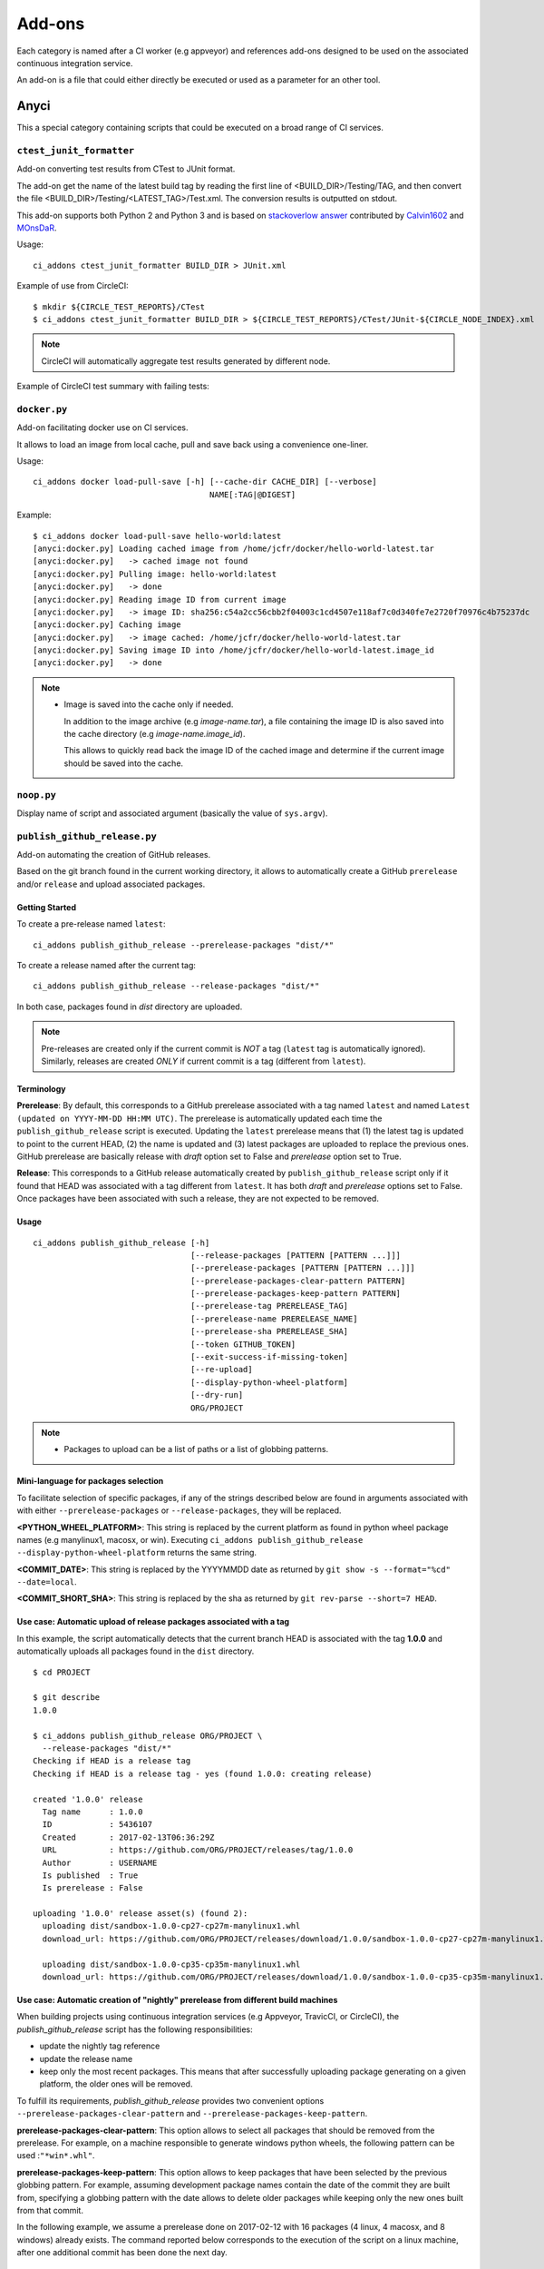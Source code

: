 =======
Add-ons
=======

Each category is named after a CI worker (e.g appveyor) and references add-ons
designed to be used on the associated continuous integration service.

An add-on is a file that could either directly be executed or used as a
parameter for an other tool.


Anyci
-----

This a special category containing scripts that could be executed on a broad
range of CI services.


``ctest_junit_formatter``
^^^^^^^^^^^^^^^^^^^^^^^^^

Add-on converting test results from CTest to JUnit format.

The add-on get the name of the latest build tag by reading the
first line of <BUILD_DIR>/Testing/TAG, and then convert the
file <BUILD_DIR>/Testing/<LATEST_TAG>/Test.xml. The conversion
results is outputted on stdout.

This add-on supports both Python 2 and Python 3 and is based on
`stackoverlow answer <http://stackoverflow.com/questions/6329215/how-to-get-ctest-results-in-hudson-jenkins#6329217>`_
contributed by `Calvin1602 <http://stackoverflow.com/users/124038/calvin1602>`_
and `MOnsDaR <http://stackoverflow.com/users/199513/monsdar>`_.

Usage::

    ci_addons ctest_junit_formatter BUILD_DIR > JUnit.xml

Example of use from CircleCI::

    $ mkdir ${CIRCLE_TEST_REPORTS}/CTest
    $ ci_addons ctest_junit_formatter BUILD_DIR > ${CIRCLE_TEST_REPORTS}/CTest/JUnit-${CIRCLE_NODE_INDEX}.xml

.. note::

    CircleCI will automatically aggregate test results generated by
    different node.

Example of CircleCI test summary with failing tests:

.. image:: images/ctest_junit_formatter_circleci_example.png

``docker.py``
^^^^^^^^^^^^^

Add-on facilitating docker use on CI services.

It allows to load an image from local cache, pull and save back using
a convenience one-liner.

Usage::

    ci_addons docker load-pull-save [-h] [--cache-dir CACHE_DIR] [--verbose]
                                         NAME[:TAG|@DIGEST]

Example::

    $ ci_addons docker load-pull-save hello-world:latest
    [anyci:docker.py] Loading cached image from /home/jcfr/docker/hello-world-latest.tar
    [anyci:docker.py]   -> cached image not found
    [anyci:docker.py] Pulling image: hello-world:latest
    [anyci:docker.py]   -> done
    [anyci:docker.py] Reading image ID from current image
    [anyci:docker.py]   -> image ID: sha256:c54a2cc56cbb2f04003c1cd4507e118af7c0d340fe7e2720f70976c4b75237dc
    [anyci:docker.py] Caching image
    [anyci:docker.py]   -> image cached: /home/jcfr/docker/hello-world-latest.tar
    [anyci:docker.py] Saving image ID into /home/jcfr/docker/hello-world-latest.image_id
    [anyci:docker.py]   -> done

.. note::

    - Image is saved into the cache only if needed.

      In addition to the image archive (e.g `image-name.tar`), a file containing
      the image ID is also saved into the cache directory (e.g `image-name.image_id`).

      This allows to quickly read back the image ID of the cached image and determine if
      the current image should be saved into the cache.

``noop.py``
^^^^^^^^^^^

Display name of script and associated argument (basically the value of
``sys.argv``).

``publish_github_release.py``
^^^^^^^^^^^^^^^^^^^^^^^^^^^^^

Add-on automating the creation of GitHub releases.

Based on the git branch found in the current working directory, it allows to
automatically create a GitHub ``prerelease`` and/or ``release`` and upload
associated packages.

Getting Started
"""""""""""""""

To create a pre-release named ``latest``::

    ci_addons publish_github_release --prerelease-packages "dist/*"

To create a release named after the current tag::

    ci_addons publish_github_release --release-packages "dist/*"


In both case, packages found in *dist* directory are uploaded.


.. note::

    Pre-releases are created only if the current commit is *NOT* a tag (``latest`` tag is automatically
    ignored). Similarly, releases are created *ONLY* if current commit is a tag (different from ``latest``).


Terminology
"""""""""""

**Prerelease**: By default, this corresponds to a GitHub prerelease associated with a tag named
``latest`` and named ``Latest (updated on YYYY-MM-DD HH:MM UTC)``. The prerelease is automatically
updated each time the ``publish_github_release`` script is executed. Updating the ``latest``
prerelease means that (1) the latest tag is updated to point to the current HEAD, (2) the name is
updated and (3) latest packages are uploaded to replace the previous ones. GitHub prerelease are
basically release with *draft* option set to False and *prerelease* option set to True.

**Release**: This corresponds to a GitHub release automatically created by ``publish_github_release``
script only if it found that HEAD was associated with a tag different from ``latest``. It has both
*draft* and *prerelease* options set to False. Once packages have been associated with such a release,
they are not expected to be removed.

Usage
"""""

::

    ci_addons publish_github_release [-h]
                                     [--release-packages [PATTERN [PATTERN ...]]]
                                     [--prerelease-packages [PATTERN [PATTERN ...]]]
                                     [--prerelease-packages-clear-pattern PATTERN]
                                     [--prerelease-packages-keep-pattern PATTERN]
                                     [--prerelease-tag PRERELEASE_TAG]
                                     [--prerelease-name PRERELEASE_NAME]
                                     [--prerelease-sha PRERELEASE_SHA]
                                     [--token GITHUB_TOKEN]
                                     [--exit-success-if-missing-token]
                                     [--re-upload]
                                     [--display-python-wheel-platform]
                                     [--dry-run]
                                     ORG/PROJECT

.. note::

    - Packages to upload can be a list of paths or a list of globbing patterns.


Mini-language for packages selection
""""""""""""""""""""""""""""""""""""

To facilitate selection of specific packages, if any of the strings described below are
found in arguments associated with with either ``--prerelease-packages``
or ``--release-packages``, they will be replaced.

**<PYTHON_WHEEL_PLATFORM>**: This string is replaced by the current
platform as found in python wheel package names (e.g manylinux1, macosx, or win).
Executing ``ci_addons publish_github_release --display-python-wheel-platform``
returns the same string.

**<COMMIT_DATE>**: This string is replaced by the YYYYMMDD date
as returned by ``git show -s --format="%cd" --date=local``.

**<COMMIT_SHORT_SHA>**: This string is replaced by the sha
as returned by ``git rev-parse --short=7 HEAD``.

Use case: Automatic upload of release packages associated with a tag
""""""""""""""""""""""""""""""""""""""""""""""""""""""""""""""""""""

In this example, the script automatically detects that the current branch
HEAD is associated with the tag **1.0.0** and automatically uploads all
packages found in the ``dist`` directory.

::

    $ cd PROJECT

    $ git describe
    1.0.0

    $ ci_addons publish_github_release ORG/PROJECT \
      --release-packages "dist/*"
    Checking if HEAD is a release tag
    Checking if HEAD is a release tag - yes (found 1.0.0: creating release)

    created '1.0.0' release
      Tag name      : 1.0.0
      ID            : 5436107
      Created       : 2017-02-13T06:36:29Z
      URL           : https://github.com/ORG/PROJECT/releases/tag/1.0.0
      Author        : USERNAME
      Is published  : True
      Is prerelease : False

    uploading '1.0.0' release asset(s) (found 2):
      uploading dist/sandbox-1.0.0-cp27-cp27m-manylinux1.whl
      download_url: https://github.com/ORG/PROJECT/releases/download/1.0.0/sandbox-1.0.0-cp27-cp27m-manylinux1.whl

      uploading dist/sandbox-1.0.0-cp35-cp35m-manylinux1.whl
      download_url: https://github.com/ORG/PROJECT/releases/download/1.0.0/sandbox-1.0.0-cp35-cp35m-manylinux1.whl

Use case: Automatic creation of "nightly" prerelease from different build machines
""""""""""""""""""""""""""""""""""""""""""""""""""""""""""""""""""""""""""""""""""

When building projects using continuous integration services (e.g Appveyor,
TravicCI, or CircleCI), the *publish_github_release* script has the following
responsibilities:

* update the nightly tag reference
* update the release name
* keep only the most recent packages. This means that after successfully
  uploading package generating on a given platform, the older ones will be
  removed.

To fulfill its requirements, *publish_github_release* provides two
convenient options ``--prerelease-packages-clear-pattern`` and ``--prerelease-packages-keep-pattern``.

**prerelease-packages-clear-pattern**: This option allows to select all packages
that should be removed from the prerelease. For example, on a machine responsible
to generate windows python wheels, the following pattern can be used :``"*win*.whl"``.

**prerelease-packages-keep-pattern**: This option allows to keep packages
that have been selected by the previous globbing pattern. For example, assuming
development package names contain the date of the commit they are built from,
specifying a globbing pattern with the date allows to delete older packages while
keeping only the new ones built from that commit.

In the following example, we assume a prerelease done on 2017-02-12 with
16 packages (4 linux, 4 macosx, and 8 windows) already exists. The command
reported below corresponds to the execution of the script on a linux machine,
after one additional commit has been done the next day.

::

  $ cd PROJECT

  $ git describe
  1.0.0-2-g9d40177

  $ commit_date=$(git log -1 --format="%ad" --date=local | date +%Y%m%d)
  $ echo $commit_date
  20170213

  $ ci_addons publish_github_release ORG/PROJECT \
    --prerelease-packages dist/*.dev${commit_date}*manylinux1*.whl \
    --prerelease-packages-clear-pattern "*manylinux1*.whl" \
    --prerelease-packages-keep-pattern "*.dev${commit_date}*.whl"
  Checking if HEAD is a release tag
  Checking if HEAD is a release tag - no (creating prerelease)
  
  release nightly: already exists
  
  uploading 'nightly' release asset(s) (found 4):
    uploading dist/sandbox-1.0.0.dev20170213-cp27-cp27m-manylinux1_x86_64.whl
    download_url: https://github.com/ORG/PROJECT/releases/download/nightly/sandbox-1.0.0.dev20170213-cp27-cp27m-manylinux1_x86_64.whl
  
    uploading dist/sandbox-1.0.0.dev20170213-cp34-cp34m-manylinux1_x86_64.whl
    download_url: https://github.com/ORG/PROJECT/releases/download/nightly/sandbox-1.0.0.dev20170213-cp34-cp34m-manylinux1_x86_64.whl
  
    uploading dist/sandbox-1.0.0.dev20170213-cp35-cp35m-manylinux1_x86_64.whl
    download_url: https://github.com/ORG/PROJECT/releases/download/nightly/sandbox-1.0.0.dev20170213-cp35-cp35m-manylinux1_x86_64.whl
  
    uploading dist/sandbox-1.0.0.dev20170213-cp36-cp36m-manylinux1_x86_64.whl
    download_url: https://github.com/ORG/PROJECT/releases/download/nightly/sandbox-1.0.0.dev20170213-cp36-cp36m-manylinux1_x86_64.whl
  
  deleting 'nightly' release asset(s) (matched: 8, matched-but-keep: 4, not-matched: 12):
    deleting sandbox-1.0.0.dev20170212-cp27-cp27m-manylinux1_x86_64.whl
    deleting sandbox-1.0.0.dev20170212-cp34-cp34m-manylinux1_x86_64.whl
    deleting sandbox-1.0.0.dev20170212-cp35-cp35m-manylinux1_x86_64.whl
    deleting sandbox-1.0.0.dev20170212-cp36-cp36m-manylinux1_x86_64.whl
    nothing to delete
  
  resolved 'master' to '9d40177e6d3a69890de8ea359de2d02a943d2e10'
  updating 'nightly' release: 
    target_commitish: '62fe605938ff252e4ddee05b5209299a1aa9a39e' -> '9d40177e6d3a69890de8ea359de2d02a943d2e10'
    tag_name: 'nightly' -> 'nightly-tmp'
  
  deleting reference refs/tags/nightly
  updating 'nightly-tmp' release: 
    tag_name: 'nightly-tmp' -> 'nightly'
  
  deleting reference refs/tags/nightly-tmp
  updating 'nightly' release: 
    target_commitish: '62fe605938ff252e4ddee05b5209299a1aa9a39e' -> '9d40177e6d3a69890de8ea359de2d02a943d2e10'

Use case: Automatic creation of GitHub releases and prereleases
"""""""""""""""""""""""""""""""""""""""""""""""""""""""""""""""

This can be done by combining the options ``--release-packages``
and ``--prerelease-packages``.

Note also the use of ``--display-python-wheel-platform`` to automatically
get the current python platform.

For example::

  $ commit_date=$(git log -1 --format="%ad" --date=local | date +%Y%m%d)

  $ platform=$(ci_addons publish_github_release ORG/PROJECT --display-python-wheel-platform)
  $ echo $platform
  manylinux1

  $ ci_addons publish_github_release ORG/PROJECT \
      --release-packages "dist/*" \
      --prerelease-packages dist/*.dev${commit_date}*${platform}*.whl \
      --prerelease-packages-clear-pattern "*${platform}*.whl" \
      --prerelease-packages-keep-pattern "*.dev${commit_date}*.whl"

The same can also be achieved across platform using the convenient mini-language for package
selection::

  $ ci_addons publish_github_release ORG/PROJECT \
      --release-packages "dist/*" \
      --prerelease-packages "dist/*.dev<COMMIT_DATE>*<PYTHON_WHEEL_PLATFORM>*.whl" \
      --prerelease-packages-clear-pattern "*<PYTHON_WHEEL_PLATFORM>*.whl" \
      --prerelease-packages-keep-pattern "*.dev<COMMIT_DATE>*.whl"

Testing
"""""""

Since the add-on tests interact with GitHub API, there are not included in the
regular scikit-ci-addons collection of tests executed using pytest. Instead,
they needs to be manually executed following these steps:

(1) Generate a `personal access token <https://github.com/settings/tokens/new>`_
    with at least ``public_repo`` scope enabled.
(2) Create a *test* project on GitHub with at least one commit.
(3) Check out sources of your *test* project.
(4) Create a virtual environment, download scikit-ci-addons source code, and install its requirements.
(5) Execute the test script.

For example::

  export GITHUB_TOKEN=...   # Change this with the token generated above in step (1)
  TEST_PROJECT=jcfr/sandbox # Change this with the project name created above in step (2)

  cd /tmp
  git clone https://github.com/scikit-build/scikit-ci-addons
  cd scikit-ci-addons/
  mkvirtualenv scikit-ci-addons-test
  pip install -r requirements.txt
  SRC_DIR=$(pwd)

  cd /tmp
  git clone https://github.com/$TEST_PROJECT test-project
  cd test-project

  python $SRC_DIR/anyci/tests/test_publish_github_release.py $TEST_PROJECT --no-interactive


``run.sh``
^^^^^^^^^^

Wrapper script executing command and arguments passed as parameters.


Appveyor
--------

These scripts are designed to work on worker from http://appveyor.com/


``enable-worker-remote-access.ps1``
^^^^^^^^^^^^^^^^^^^^^^^^^^^^^^^^^^^

Enable access to the build worker via Remote Desktop.

Usage::

    - ci_addons --install ../
    - ps: ../appveyor/enable-worker-remote-access.ps1 [-block|-check_for_block]

Example::

    - ci_addons --install ../
    - ps: ../appveyor/enable-worker-remote-access.ps1 -block


.. note::

    - Calling this script will enable and display the Remote Desktop
      connection details. By default, the connection will be available
      for the length of the build.

    - Specifying ``-block`` option will ensure the connection remains
      open for at least 60 mins.

    - Specifying ``-check_for_block`` option will keep the connection
      open only if the environment variable ``BLOCK`` has been set to ``1``.



``install_cmake.py``
^^^^^^^^^^^^^^^^^^^^

Download and install in the PATH the specified version of CMake binaries.

Usage::

    ci_addons appveyor/install_cmake.py X.Y.Z

Example::

    $ ci_addons appveyor/install_cmake.py 3.6.2

.. note::

    - CMake archive is downloaded and extracted into ``C:\\cmake-X.Y.Z``. That
      same directory can then be added to the cache. See `Build Cache <https://www.appveyor.com/docs/build-cache/>`_
      documentation for more details.

    - ``C:\\cmake-X.Y.Z`` is prepended to the ``PATH``.
      TODO: Is the env global on AppVeyor ? Or does this work only with scikit-ci ?



``run-with-visual-studio.cmd``
^^^^^^^^^^^^^^^^^^^^^^^^^^^^^^

This is a wrapper script setting the Visual Studio environment
matching the selected version of Python. This is particularly
important when building Python C Extensions.


Usage::

    ci_addons --install ../
    ../appveyor/run-with-visual-studio.cmd \\path\\to\\command [arg1 [...]]

Example::

    SET PYTHON_DIR="C:\\Python35"
    SET PYTHON_VERSION="3.5.x"
    SET PYTHON_ARCH="64"
    SET PATH=%PYTHON_DIR%;%PYTHON_DIR%\\Scripts;%PATH%
    ci_addons --install ../
    ../appveyor/run-with-visual-studio.cmd python setup.by bdist_wheel

Author:

-  Olivier Grisel

License:

- `CC0 1.0 Universal <http://creativecommons.org/publicdomain/zero/1.0/>`_

.. note::

    - Python version selection is done by setting the ``PYTHON_VERSION`` and
      ``PYTHON_ARCH`` environment variables.

    - Possible values for  ``PYTHON_VERSION`` are:

      - ``"2.7.x"``

      - ``"3.4.x"``

      - ``"3.5.x"``

    - Possible values for ``PYTHON_ARCH`` are:

      - ``"32"``

      - ``"64"``


``patch_vs2008.py``
^^^^^^^^^^^^^^^^^^^

This script patches the installation of `Visual C++ 2008 Express <https://www.appveyor.com/docs/installed-software/#visual-studio-2008>`_
so that it can be used to build 64-bit projects.

Usage::

    ci_addons appveyor/patch_vs2008.py

Credits:

- Xia Wei, sunmast#gmail.com

Links:

- http://www.cppblog.com/xcpp/archive/2009/09/09/vc2008express_64bit_win7sdk.html

.. note::

    The add-on download `vs2008_patch.zip <https://github.com/menpo/condaci/raw/master/vs2008_patch.zip>`_
    and execute ``setup_x64.bat``.


``rolling-build.ps1``
^^^^^^^^^^^^^^^^^^^^^

Cancel on-going build if there is a newer build queued for the same PR

Usage:

.. code-block:: yaml

  - ps: rolling-build.ps1

.. note::

    - If there is a newer build queued for the same PR, cancel this one.
      The AppVeyor 'rollout builds' option is supposed to serve the same
      purpose but it is problematic because it tends to cancel builds pushed
      directly to master instead of just PR builds (or the converse).
      credits: JuliaLang developers.


``tweak_environment.py``
^^^^^^^^^^^^^^^^^^^^^^^^

Usage::

  ci_addons tweak_environment.py

.. note::

    - Update ``notepad++`` settings:

      - ``TabSetting.replaceBySpace`` set to ``yes``


Circle
------

These scripts are designed to work on worker from http://circleci.com/

``install_cmake.py``
^^^^^^^^^^^^^^^^^^^^

Download and install in the PATH the specified version of CMake binaries.

Usage::

    ci_addons circle/install_cmake.py X.Y.Z

Example::

    $ ci_addons circle/install_cmake.py 3.6.2

.. note::

    - The script will skip the download if current version matches the selected
      one.


Travis
------

These scripts are designed to work on worker from http://travis-ci.org/

``install_cmake.py``
^^^^^^^^^^^^^^^^^^^^

Download and install in the PATH the specified version of CMake binaries.

Usage::

    ci_addons appveyor/install_cmake.py X.Y.Z

Example::

    $ ci_addons appveyor/install_cmake.py 3.6.2


.. note::

    - The script automatically detects the operating system (``linux`` or ``osx``)
      and install CMake in a valid location.

    - The archives are downloaded in ``/home/travis/downloads`` to allow
      caching. See `Caching Dependencies and Directories <https://docs.travis-ci.com/user/caching/>`_
      The script the download if the correct CMake archive is found in ``/home/travis/downloads``.

    - Linux:

      - To support worker with and without ``sudo`` enabled, CMake is installed
        in ``HOME`` (i.e /home/travis). Since ``~/bin`` is already in the ``PATH``,
        CMake executables will be available in the PATH after running this script.

    - MacOSX:

      - Consider using this script only if the available version does **NOT**
        work for you. See the `Compilers-and-Build-toolchain <https://docs.travis-ci.com/user/osx-ci-environment/#Compilers-and-Build-toolchain>`_
        in Travis documentation.

      - What does this script do ? First, it removes the older version of CMake
        executable installed in ``/usr/local/bin``. Then, it installs the selected
        version of CMake using ``sudo cmake-gui --install``.



``install_pyenv.py``
^^^^^^^^^^^^^^^^^^^^

Usage::

  export PYTHON_VERSION=X.Y.Z
  ci_addons travis/install_pyenv.py

.. note::

    - Update the version of ``pyenv`` using ``brew``.

    - Install the version of python selected setting ``PYTHON_VERSION``
      environment variable.


``run-with-pyenv.sh``
^^^^^^^^^^^^^^^^^^^^^

This is a wrapper script setting the environment corresponding to the
version selected setting ``PYTHON_VERSION`` environment variable.

Usage::

    export PYTHON_VERSION=X.Y.Z
    ci_addons --install ../
    ../travis/run-with-pyenv.sh python --version


Windows
-------

These scripts are designed to work on any windows workstation running Windows 7 and above and can
be directly used from either command line terminal or a powershell terminal using a simple one-liner.

Content of the scripts can easily be inspected in the `associated source repository <https://github.com/scikit-build/scikit-ci-addons/tree/master/windows>`_.

For example, on a new system without python or git installed, the following can be done to
install them:

* from a windows command terminal open as administrator ::

    @powershell -ExecutionPolicy Unrestricted "iex ((new-object net.webclient).DownloadString('https://raw.githubusercontent.com/scikit-build/scikit-ci-addons/master/windows/install-python-36-x64.ps1'))"
    @powershell -ExecutionPolicy Unrestricted "iex ((new-object net.webclient).DownloadString('https://raw.githubusercontent.com/scikit-build/scikit-ci-addons/master/windows/install-git.ps1'))"


* or from a powershell terminal open as administrator: ::

    Set-ExecutionPolicy Unrestricted
    iex ((new-object net.webclient).DownloadString('https://raw.githubusercontent.com/scikit-build/scikit-ci-addons/master/windows/install-python-36-x64.ps1'))
    iex ((new-object net.webclient).DownloadString('https://raw.githubusercontent.com/scikit-build/scikit-ci-addons/master/windows/install-git.ps1'))


Read `here <https://technet.microsoft.com/en-us/library/ee176961.aspx>`_ to learn about the
powershell execution policy.

Details for each ``install-*.ps1`` scripts are reported below.


``install-cmake.ps1``
^^^^^^^^^^^^^^^^^^^^^

By default, install CMake 3.7.1 in directory ``C:\cmake-3.7.1``

.. note::

    - CMake is **NOT** added to the ``PATH``
    - setting ``$cmakeVersion`` to "X.Y.Z" before executing the script allows to select a specific CMake version.


``install-git.ps1``
^^^^^^^^^^^^^^^^^^^

Install Git 2.11.0 (including Git Bash) on the system.

.. note::

    - Git executables are added to the ``PATH``


``install-ninja.ps1``
^^^^^^^^^^^^^^^^^^^^^

Install ninja executable v1.7.2 into ``C:\ninja-1.7.2``.

.. note::

    - ninja executable is **NOT** added to the ``PATH``


``install-nsis.ps1``
^^^^^^^^^^^^^^^^^^^^

Install NSIS 3.01 on the system.

.. note::

    - nsis executable is added to the ``PATH``


``install-python.ps1``
^^^^^^^^^^^^^^^^^^^^^^

Install Python 2.7.12, 3.5.3 and 3.6.1 (32 and 64-bit) along with pip and virtualenv
in the following directories: ::

    C:\Python27-x64
    C:\Python27-x86

    C:\Python35-x64
    C:\Python35-x86

    C:\Python36-x64
    C:\Python36-x86


.. note::

    - python interpreter is **NOT** added to the ``PATH``
    - setting ``$pythonVersion`` to either "2.7", "3.5" or "3.6" before executing the script allows
      to install a specific version. By default, all are installed.
    - setting ``$pythonArch`` to either "86" or "64" before executing the script allows
      to install python for specific architecture. By default, both are installed.
    - setting ``$pythonPrependPath`` to 1 will add install and Scripts directories the PATH and .PY to PATHEXT. This
      variable should be set only if ``$pythonVersion`` and ``$pythonArch`` are set. By default, the value is 0.


``install-python-27-x64.ps1``
^^^^^^^^^^^^^^^^^^^^^^^^^^^^^

Install Python 3.6 64-bit and update the PATH.

This is equivalent to: ::


    $pythonVersion = "3.6"
    $pythonArch = "64"
    $pythonPrependPath = "1"
    .\install-python.ps1

.. note::

    - ``C:\Python27-x64`` and ``C:\Python27-x64\Scripts`` are prepended to the ``PATH``


``install-python-36-x64.ps1``
^^^^^^^^^^^^^^^^^^^^^^^^^^^^^

Install Python 2.7 64-bit and update the PATH.

This is equivalent to: ::


    $pythonVersion = "2.7"
    $pythonArch = "64"
    $pythonPrependPath = "1"
    .\install-python.ps1

.. note::

    - ``C:\Python36-x64`` and ``C:\Python36-x64\Scripts`` are prepended to the ``PATH``


``install-svn.ps1``
^^^^^^^^^^^^^^^^^^^^

Install `Slik SVN <https://sliksvn.com/download/>`_ 1.9.5 in the following directory: ::

    C:\SlikSvn

.. note::

    - svn executable is added to the ``PATH``


``install-utils.ps1``
^^^^^^^^^^^^^^^^^^^^^

This script is automatically included (and downloaded if needed) by the other addons, it
provides convenience functions useful to download and install programs:


  ``Always-Download-File($url, $file)``:

    Systematically download `$url` into `$file`.


  ``Download-File($url, $file)``:

    If file is not found, download `$url` into `$file`.


  ``Download-URL($url, $downloadDir)``:

    Download `$url` into `$downloadDir`. The filename is extracted from `$url`.


  ``Install-MSI($fileName, $downloadDir, $targetDir)``: 

    Programatically install MSI installers `$downloadDir\$fileName`
    into `$targetDir`. The package is installed for all users.


  ``Which($progName)``

    Search for `$progName` in the ``PATH`` and return its full path. 


  ``Download-7zip($downloadDir)``:

    If not found, download 7zip executable ``7za.exe`` into `$downloadDir`. The function
    returns the full path to the executable.


  ``Always-Extract-Zip($filePath, $destDir)``:

    Systematically extract zip file `$filePath` into `$destDir` using
    7zip. If 7zip executable ``7za.exe`` is not found in `$downloadDir`, it is downloaded
    using function ``Download-7zip``.


  ``Extract-Zip($filePath, $destDir)``:

    Extract zip file into `$destDir` only if `$destDir` does not exist.


